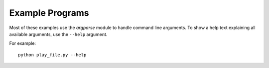 Example Programs
================

Most of these examples use the `argparse` module to handle command line
arguments.
To show a help text explaining all available arguments,
use the ``--help`` argument.

For example::

   python play_file.py --help
